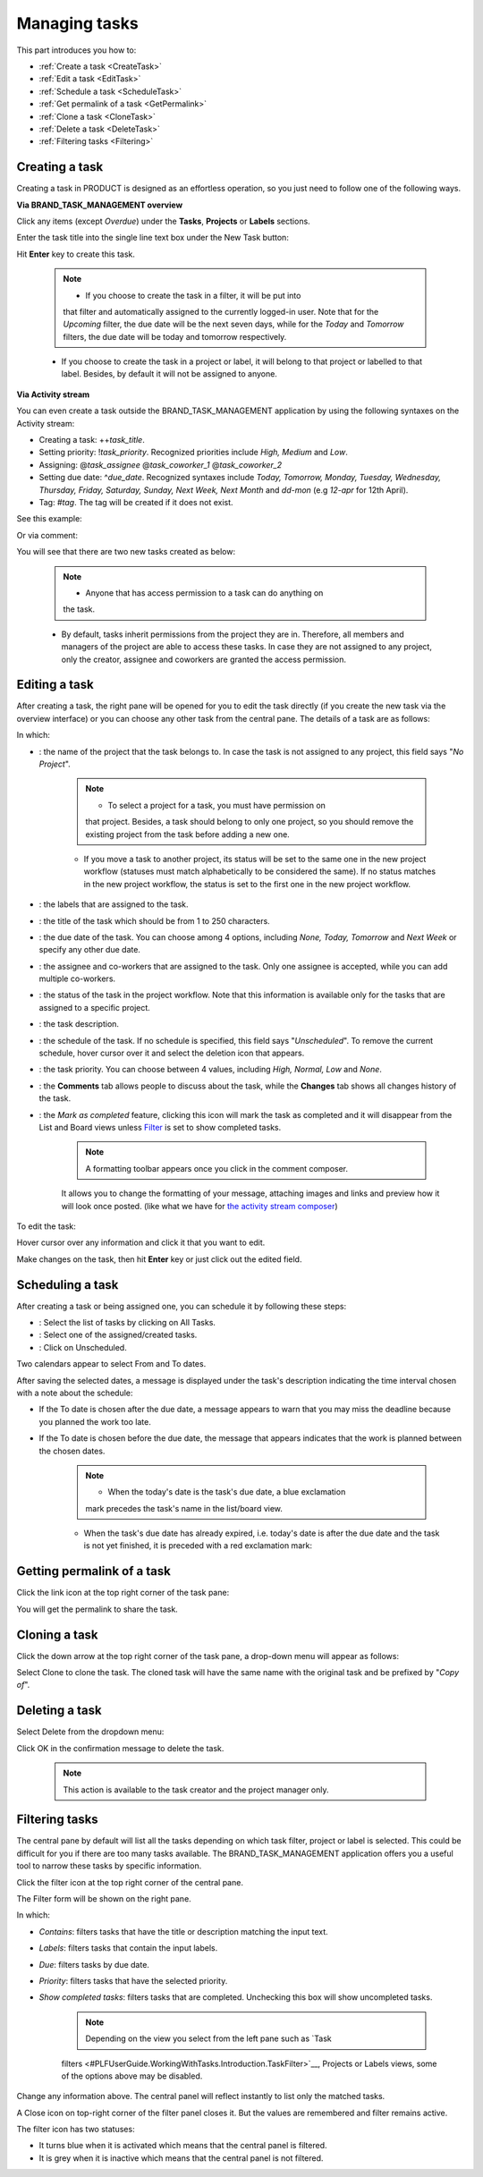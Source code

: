 .. _ManageTask:

Managing tasks
==============

This part introduces you how to:

* :ref:`Create a task <CreateTask>`
* :ref:`Edit a task <EditTask>`
* :ref:`Schedule a task <ScheduleTask>`
* :ref:`Get permalink of a task <GetPermalink>`
* :ref:`Clone a task <CloneTask>`
* :ref:`Delete a task <DeleteTask>`
* :ref:`Filtering tasks <Filtering>`


.. _CreateTask:
Creating a task
---------------

Creating a task in PRODUCT is designed as an effortless operation, so
you just need to follow one of the following ways.

**Via BRAND\_TASK\_MANAGEMENT overview**

Click any items (except *Overdue*) under the **Tasks**, **Projects** or
**Labels** sections.

Enter the task title into the single line text box under the New Task
button:

|image0|

Hit **Enter** key to create this task.

    .. note:: -  If you choose to create the task in a filter, it will be put into
       that filter and automatically assigned to the currently logged-in
       user. Note that for the *Upcoming* filter, the due date will be
       the next seven days, while for the *Today* and *Tomorrow*
       filters, the due date will be today and tomorrow respectively.

    -  If you choose to create the task in a project or label, it will
       belong to that project or labelled to that label. Besides, by
       default it will not be assigned to anyone.

**Via Activity stream**

You can even create a task outside the BRAND\_TASK\_MANAGEMENT
application by using the following syntaxes on the Activity stream:

-  Creating a task: ++\ *task\_title*.

-  Setting priority: !\ *task\_priority*. Recognized priorities include
   *High, Medium* and *Low*.

-  Assigning: @\ *task\_assignee* @\ *task\_coworker\_1*
   @\ *task\_coworker\_2*

-  Setting due date: ^\ *due\_date*. Recognized syntaxes include *Today,
   Tomorrow, Monday, Tuesday, Wednesday, Thursday, Friday, Saturday,
   Sunday, Next Week, Next Month* and *dd-mon* (e.g *12-apr* for 12th
   April).

-  Tag: #\ *tag*. The tag will be created if it does not exist.

See this example:

|image1|

Or via comment:

|image2|

You will see that there are two new tasks created as below:

|image3|

    .. note:: - Anyone that has access permission to a task can do anything on
       the task.

    -  By default, tasks inherit permissions from the project they are
       in. Therefore, all members and managers of the project are able
       to access these tasks. In case they are not assigned to any
       project, only the creator, assignee and coworkers are granted the
       access permission.


.. _EditTask:
Editing a task
--------------

After creating a task, the right pane will be opened for you to edit the
task directly (if you create the new task via the overview interface) or
you can choose any other task from the central pane. The details of a
task are as follows:

|image4|

In which:

-  |image5|: the name of the project that the task belongs to. In case
   the task is not assigned to any project, this field says "*No
   Project*\ ".

       .. note:: -  To select a project for a task, you must have permission on
          that project. Besides, a task should belong to only one
          project, so you should remove the existing project from the
          task before adding a new one.

       -  If you move a task to another project, its status will be set
          to the same one in the new project workflow (statuses must
          match alphabetically to be considered the same). If no status
          matches in the new project workflow, the status is set to the
          first one in the new project workflow.

-  |image6|: the labels that are assigned to the task.

-  |image7|: the title of the task which should be from 1 to 250
   characters.

-  |image8|: the due date of the task. You can choose among 4 options,
   including *None, Today, Tomorrow* and *Next Week* or specify any
   other due date.

-  |image9|: the assignee and co-workers that are assigned to the task.
   Only one assignee is accepted, while you can add multiple co-workers.

-  |image10|: the status of the task in the project workflow. Note that
   this information is available only for the tasks that are assigned to
   a specific project.

-  |image11|: the task description.

-  |image12|: the schedule of the task. If no schedule is specified,
   this field says "*Unscheduled*\ ". To remove the current schedule,
   hover cursor over it and select the deletion icon that appears.

-  |image13|: the task priority. You can choose between 4 values,
   including *High, Normal, Low* and *None*.

-  |image14|: the **Comments** tab allows people to discuss about the
   task, while the **Changes** tab shows all changes history of the
   task.

   |image15|

-  |image16|: the *Mark as completed* feature, clicking this icon will
   mark the task as completed and it will disappear from the List and
   Board views unless
   `Filter <#PLFUserGuide.WorkingWithTasks.ManageTask.Filtering>`__ is
   set to show completed tasks.

    .. note:: A formatting toolbar appears once you click in the comment composer.
    It allows you to change the formatting of your message, attaching
    images and links and preview how it will look once posted. (like
    what we have for `the activity stream
    composer <#PLFUserGuide.GettingStarted.ActivitiesInActivityStream.UpdatingStatus>`__)

To edit the task:

Hover cursor over any information and click it that you want to edit.

Make changes on the task, then hit **Enter** key or just click out the
edited field.

.. _ScheduleTask:

Scheduling a task
-----------------

After creating a task or being assigned one, you can schedule it by
following these steps:

|image17|

-  |image18|: Select the list of tasks by clicking on All Tasks.

-  |image19|: Select one of the assigned/created tasks.

-  |image20|: Click on Unscheduled.

Two calendars appear to select From and To dates.

|image21|

After saving the selected dates, a message is displayed under the task's
description indicating the time interval chosen with a note about the
schedule:

-  If the To date is chosen after the due date, a message appears to
   warn that you may miss the deadline because you planned the work too
   late.

   |image22|

-  If the To date is chosen before the due date, the message that
   appears indicates that the work is planned between the chosen dates.

   |image23|

    .. note:: -  When the today's date is the task's due date, a blue exclamation
       mark |image24| precedes the task's name in the list/board view.

    -  When the task's due date has already expired, i.e. today's date
       is after the due date and the task is not yet finished, it is
       preceded with a red exclamation mark: |image25|

    |image26|
    
.. _GetPermalink:

Getting permalink of a task
---------------------------

Click the link icon at the top right corner of the task pane:

|image27|

You will get the permalink to share the task.


.. _CloneTask:
Cloning a task
--------------

Click the down arrow at the top right corner of the task pane, a
drop-down menu will appear as follows:

|image28|

Select Clone to clone the task. The cloned task will have the same name
with the original task and be prefixed by "*Copy of*\ ".


.. _DeleteTask:
Deleting a task
---------------

Select Delete from the dropdown menu:

|image29|

Click OK in the confirmation message to delete the task.

|image30|

    .. note:: This action is available to the task creator and the project manager only.


.. _Filtering:
Filtering tasks
---------------

The central pane by default will list all the tasks depending on which
task filter, project or label is selected. This could be difficult for
you if there are too many tasks available. The BRAND\_TASK\_MANAGEMENT
application offers you a useful tool to narrow these tasks by specific
information.

|image31|

|image32| Click the filter icon |image33|\ at the top right corner of
the central pane.

|image34| The Filter form will be shown on the right pane.

In which:

-  *Contains*: filters tasks that have the title or description matching
   the input text.

-  *Labels*: filters tasks that contain the input labels.

-  *Due*: filters tasks by due date.

-  *Priority*: filters tasks that have the selected priority.

-  *Show completed tasks*: filters tasks that are completed. Unchecking
   this box will show uncompleted tasks.

    .. note:: Depending on the view you select from the left pane such as `Task
    filters <#PLFUserGuide.WorkingWithTasks.Introduction.TaskFilter>`__,
    Projects or Labels views, some of the options above may be disabled.

Change any information above. The central panel will reflect instantly
to list only the matched tasks.

A Close icon |image35| on top-right corner of the filter panel closes
it. But the values are remembered and filter remains active.

The filter icon has two statuses:

-  It turns blue |image36| when it is activated which means that the
   central panel is filtered.

-  It is grey |image37| when it is inactive which means that the central
   panel is not filtered.

.. |image0| image:: images/taskmanagement/new_task.png
.. |image1| image:: images/taskmanagement/capture_task_activity_stream.png
.. |image2| image:: images/taskmanagement/capture_task_comment.png
.. |image3| image:: images/taskmanagement/capture_example.png
.. |image4| image:: images/taskmanagement/task_sample.png
.. |image5| image:: images/common/1.png
.. |image6| image:: images/common/2.png
.. |image7| image:: images/common/3.png
.. |image8| image:: images/common/4.png
.. |image9| image:: images/common/5.png
.. |image10| image:: images/common/6.png
.. |image11| image:: images/common/7.png
.. |image12| image:: images/common/8.png
.. |image13| image:: images/common/9.png
.. |image14| image:: images/common/10.png
.. |image15| image:: images/taskmanagement/changes_history.png
.. |image16| image:: images/common/12.png
.. |image17| image:: images/taskmanagement/schedule_task_steps.png
.. |image18| image:: images/common/1.png
.. |image19| image:: images/common/2.png
.. |image20| image:: images/common/3.png
.. |image21| image:: images/taskmanagement/schedule_task_calendar.png
.. |image22| image:: images/taskmanagement/task_delayed.png
.. |image23| image:: images/taskmanagement/task_scheduled.png
.. |image24| image:: images/taskmanagement/blue_mark.png
.. |image25| image:: images/taskmanagement/red_mark.png
.. |image26| image:: images/taskmanagement/due_date.png
.. |image27| image:: images/taskmanagement/permalink.png
.. |image28| image:: images/taskmanagement/clone_task.png
.. |image29| image:: images/taskmanagement/delete_task.png
.. |image30| image:: images/taskmanagement/confirm_delete_task.png
.. |image31| image:: images/taskmanagement/filter_task.png
.. |image32| image:: images/common/1.png
.. |image33| image:: images/taskmanagement/filter_icon_grey.png
.. |image34| image:: images/common/2.png
.. |image35| image:: images/common/close_icon.png
.. |image36| image:: images/taskmanagement/filter_icon_blue.png
.. |image37| image:: images/taskmanagement/filter_icon_grey.png
